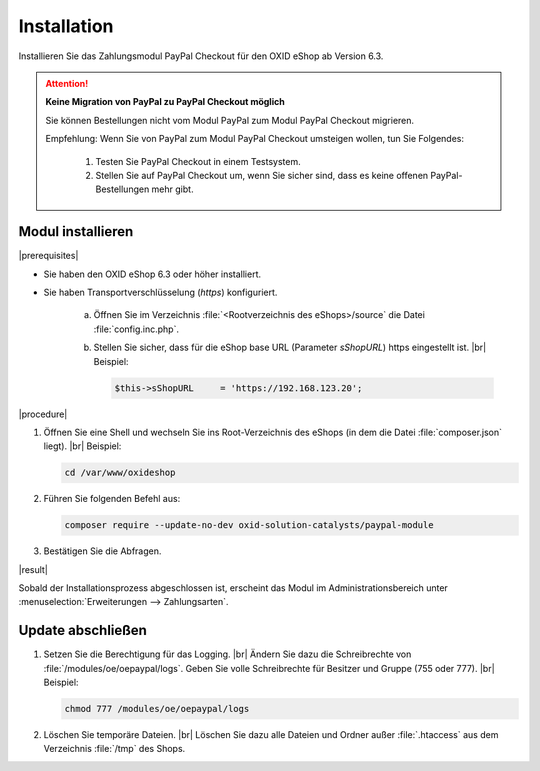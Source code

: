 Installation
============

Installieren Sie das Zahlungsmodul PayPal Checkout für den OXID eShop ab Version 6.3.

.. todo:

   #Mario: klärt:
   6.2. kommt wahrcheinlich
   6.1 fraglich


.. todo: Altes Paypal modul: Theoretisch kann man beide Versionen konfiguriert haben.: An Stichtag umstellen; Empfehling Testsystem, Sandbox, A/B-Vergleich: z.B. bei Geschftskunden, die immergleiche Optik erwarten  (Vorgehen 12'03)

.. ATTENTION::

   **Keine Migration von PayPal zu PayPal Checkout möglich**

   Sie können Bestellungen nicht vom Modul PayPal zum Modul PayPal Checkout migrieren.

   Empfehlung: Wenn Sie von PayPal zum Modul PayPal Checkout umsteigen wollen, tun Sie Folgendes:

      1. Testen Sie PayPal Checkout in einem Testsystem.
      2. Stellen Sie auf PayPal Checkout um, wenn Sie sicher sind, dass es keine offenen PayPal-Bestellungen mehr gibt.

Modul installieren
------------------

|prerequisites|

* Sie haben den OXID eShop 6.3 oder höher installiert.
* Sie haben Transportverschlüsselung (`https`) konfiguriert.

   a. Öffnen Sie im Verzeichnis :file:`<Rootverzeichnis des eShops>/source` die Datei :file:`config.inc.php`.
   b. Stellen Sie sicher, dass für die eShop base URL (Parameter `sShopURL`) https eingestellt ist.
      |br|
      Beispiel:

      .. code::

         $this->sShopURL     = 'https://192.168.123.20';

|procedure|

1. Öffnen Sie eine Shell und wechseln Sie ins Root-Verzeichnis des eShops (in dem die Datei :file:`composer.json` liegt).
   |br|
   Beispiel:

   .. code:: bash

      cd /var/www/oxideshop

2. Führen Sie folgenden Befehl aus:

   .. code:: bash

      composer require --update-no-dev oxid-solution-catalysts/paypal-module


3. Bestätigen Sie die Abfragen.

|result|

Sobald der Installationsprozess abgeschlossen ist, erscheint das Modul im Administrationsbereich unter :menuselection:`Erweiterungen --> Zahlungsarten`.


.. todo: #tbd Bild ergänzen

.. todo: Nächster Schritt Konfiguration



Update abschließen
------------------

.. todo: #Mario: /modules/oe/oepaypal/logs gibt es offenbar nicht für PayPal checkout; Schritt überflüssig?

1. Setzen Sie die Berechtigung für das Logging.
   |br|
   Ändern Sie dazu die Schreibrechte von :file:`/modules/oe/oepaypal/logs`. Geben Sie volle Schreibrechte für Besitzer und Gruppe (755 oder 777).
   |br|
   Beispiel:

   .. code:: bash

      chmod 777 /modules/oe/oepaypal/logs


2. Löschen Sie temporäre Dateien.
   |br|
   Löschen Sie dazu alle Dateien und Ordner außer :file:`.htaccess` aus dem Verzeichnis :file:`/tmp` des Shops.


.. Intern: oxdaab, Status: